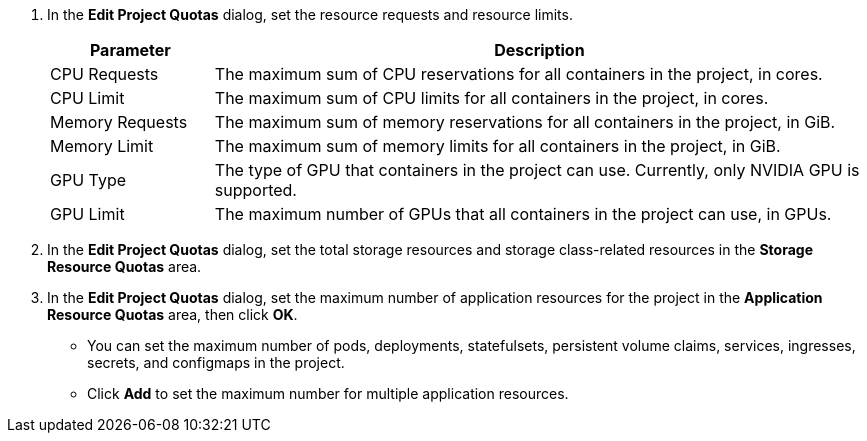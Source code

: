 // :ks_include_id: 5e0c07e44f1440999412a1ec7581f173
. In the **Edit Project Quotas** dialog, set the resource requests and resource limits.
+
--

[%header,cols="1a,4a"]
|===
|Parameter |Description

|CPU Requests
|The maximum sum of CPU reservations for all containers in the project, in cores.

|CPU Limit
|The maximum sum of CPU limits for all containers in the project, in cores.

|Memory Requests
|The maximum sum of memory reservations for all containers in the project, in GiB.

|Memory Limit
|The maximum sum of memory limits for all containers in the project, in GiB.

|GPU Type
|The type of GPU that containers in the project can use. Currently, only NVIDIA GPU is supported.

|GPU Limit
|The maximum number of GPUs that all containers in the project can use, in GPUs.
|===
--

. In the **Edit Project Quotas** dialog, set the total storage resources and storage class-related resources in the **Storage Resource Quotas** area.

. In the **Edit Project Quotas** dialog, set the maximum number of application resources for the project in the **Application Resource Quotas** area, then click **OK**.
+
--
* You can set the maximum number of pods, deployments, statefulsets, persistent volume claims, services, ingresses, secrets, and configmaps in the project.

* Click **Add** to set the maximum number for multiple application resources.
--